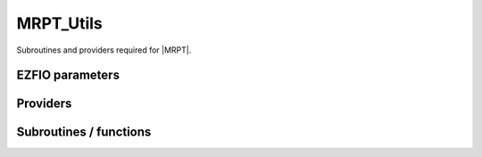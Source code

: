 .. _mrpt_utils:

.. program:: mrpt_utils

.. default-role:: option

==========
MRPT_Utils
==========

Subroutines and providers required for |MRPT|.



EZFIO parameters
----------------

.. option:: do_third_order_1h1p

    If `True`, compute the third order contribution for the 1h1p

    Default: True


Providers
---------


.. c:var:: apply_exc_to_psi

    .. code:: text

        subroutine apply_exc_to_psi(orb,hole_particle,spin_exc, &
        norm_out,psi_in_out,psi_in_out_coef, ndet,dim_psi_in,dim_psi_coef,N_states_in)

    File: :file:`excitations_cas.irp.f`

    apply a contracted excitation to psi_in_out whose coefficients are psi_in_out_coef hole_particle =  1  ===> creation     of an electron in psi_in_out = -1  ===> annhilation  of an electron in psi_in_out orb ===> is the index of orbital where you want wether to create or annhilate an electron spin_exc ===> is the spin of the electron (1 == alpha) (2 == beta) the wave function gets out normalized to unity 
    norm_out is the sum of the squared of the coefficients on which the excitation has been possible




.. c:var:: ci_dressed_pt2_new_eigenvectors

    .. code:: text

        double precision, allocatable	:: ci_electronic_dressed_pt2_new_energy	(N_states)
        double precision, allocatable	:: ci_dressed_pt2_new_eigenvectors	(N_det,N_states)
        double precision, allocatable	:: ci_dressed_pt2_new_eigenvectors_s2	(N_states)

    File: :file:`mrpt_utils.irp.f`

    Eigenvectors/values of the CI matrix




.. c:var:: ci_dressed_pt2_new_eigenvectors_s2

    .. code:: text

        double precision, allocatable	:: ci_electronic_dressed_pt2_new_energy	(N_states)
        double precision, allocatable	:: ci_dressed_pt2_new_eigenvectors	(N_det,N_states)
        double precision, allocatable	:: ci_dressed_pt2_new_eigenvectors_s2	(N_states)

    File: :file:`mrpt_utils.irp.f`

    Eigenvectors/values of the CI matrix




.. c:var:: ci_dressed_pt2_new_energy

    .. code:: text

        double precision, allocatable	:: ci_dressed_pt2_new_energy	(N_states)

    File: :file:`mrpt_utils.irp.f`

    N_states lowest eigenvalues of the CI matrix




.. c:var:: ci_electronic_dressed_pt2_new_energy

    .. code:: text

        double precision, allocatable	:: ci_electronic_dressed_pt2_new_energy	(N_states)
        double precision, allocatable	:: ci_dressed_pt2_new_eigenvectors	(N_det,N_states)
        double precision, allocatable	:: ci_dressed_pt2_new_eigenvectors_s2	(N_states)

    File: :file:`mrpt_utils.irp.f`

    Eigenvectors/values of the CI matrix




.. c:var:: corr_e_from_1h1p

    .. code:: text

        double precision, allocatable	:: one_anhil_one_creat_inact_virt_bis	(n_inact_orb,n_virt_orb,N_det,N_States)
        double precision, allocatable	:: corr_e_from_1h1p	(N_States)

    File: :file:`energies_cas.irp.f`

    




.. c:var:: delta_ij_mrpt

    .. code:: text

        double precision, allocatable	:: delta_ij_mrpt	(N_det,N_det,N_states)
        double precision, allocatable	:: second_order_pt_new	(N_states)
        double precision, allocatable	:: second_order_pt_new_1h	(N_states)
        double precision, allocatable	:: second_order_pt_new_1p	(N_states)
        double precision, allocatable	:: second_order_pt_new_1h1p	(N_states)
        double precision, allocatable	:: second_order_pt_new_2h	(N_states)
        double precision, allocatable	:: second_order_pt_new_2p	(N_states)
        double precision, allocatable	:: second_order_pt_new_1h2p	(N_states)
        double precision, allocatable	:: second_order_pt_new_2h1p	(N_states)
        double precision, allocatable	:: second_order_pt_new_2h2p	(N_states)

    File: :file:`mrpt_utils.irp.f`

    Dressing matrix in N_det basis




.. c:var:: energy_cas_dyall

    .. code:: text

        double precision, allocatable	:: energy_cas_dyall	(N_states)

    File: :file:`energies_cas.irp.f`

    




.. c:var:: energy_cas_dyall_no_exchange

    .. code:: text

        double precision, allocatable	:: energy_cas_dyall_no_exchange	(N_states)

    File: :file:`energies_cas.irp.f`

    




.. c:var:: fock_core_inactive

    .. code:: text

        double precision, allocatable	:: fock_core_inactive	(mo_tot_num)

    File: :file:`fock_like_operators.irp.f`

    inactive part of the fock operator with contributions only from the inactive




.. c:var:: fock_core_inactive_from_act

    .. code:: text

        double precision, allocatable	:: fock_core_inactive_from_act	(mo_tot_num,2,N_states)

    File: :file:`fock_like_operators.irp.f`

    inactive part of the fock operator with contributions only from the active




.. c:var:: fock_core_inactive_total

    .. code:: text

        double precision, allocatable	:: fock_core_inactive_total	(mo_tot_num,2,N_states)
        double precision, allocatable	:: fock_core_inactive_total_spin_trace	(mo_tot_num,N_states)

    File: :file:`fock_like_operators.irp.f`

    inactive part of the fock operator




.. c:var:: fock_core_inactive_total_spin_trace

    .. code:: text

        double precision, allocatable	:: fock_core_inactive_total	(mo_tot_num,2,N_states)
        double precision, allocatable	:: fock_core_inactive_total_spin_trace	(mo_tot_num,N_states)

    File: :file:`fock_like_operators.irp.f`

    inactive part of the fock operator




.. c:var:: fock_operator_active_from_core_inact

    .. code:: text

        double precision, allocatable	:: fock_operator_active_from_core_inact	(mo_tot_num,mo_tot_num)

    File: :file:`fock_like_operators.irp.f`

    active part of the fock operator with contributions only from the inactive




.. c:var:: fock_virt_from_act

    .. code:: text

        double precision, allocatable	:: fock_virt_from_act	(mo_tot_num,2,N_states)

    File: :file:`fock_like_operators.irp.f`

    virtual part of the fock operator with contributions only from the active




.. c:var:: fock_virt_from_core_inact

    .. code:: text

        double precision, allocatable	:: fock_virt_from_core_inact	(mo_tot_num)

    File: :file:`fock_like_operators.irp.f`

    fock operator for the virtuals that comes from the doubly occupied orbitals




.. c:var:: fock_virt_total

    .. code:: text

        double precision, allocatable	:: fock_virt_total	(mo_tot_num,2,N_states)
        double precision, allocatable	:: fock_virt_total_spin_trace	(mo_tot_num,N_states)

    File: :file:`fock_like_operators.irp.f`

    inactive part of the fock operator




.. c:var:: fock_virt_total_spin_trace

    .. code:: text

        double precision, allocatable	:: fock_virt_total	(mo_tot_num,2,N_states)
        double precision, allocatable	:: fock_virt_total_spin_trace	(mo_tot_num,N_states)

    File: :file:`fock_like_operators.irp.f`

    inactive part of the fock operator




.. c:var:: gen_det_ref_idx

    .. code:: text

        integer(bit_kind), allocatable	:: gen_det_ref_sorted	(N_int,2,N_det_generators,2)
        integer, allocatable	:: gen_det_ref_shortcut	(0:N_det_generators,2)
        integer, allocatable	:: gen_det_ref_version	(N_int,N_det_generators,2)
        integer, allocatable	:: gen_det_ref_idx	(N_det_generators,2)

    File: :file:`mrpt_dress.irp.f`

    




.. c:var:: gen_det_ref_shortcut

    .. code:: text

        integer(bit_kind), allocatable	:: gen_det_ref_sorted	(N_int,2,N_det_generators,2)
        integer, allocatable	:: gen_det_ref_shortcut	(0:N_det_generators,2)
        integer, allocatable	:: gen_det_ref_version	(N_int,N_det_generators,2)
        integer, allocatable	:: gen_det_ref_idx	(N_det_generators,2)

    File: :file:`mrpt_dress.irp.f`

    




.. c:var:: gen_det_ref_sorted

    .. code:: text

        integer(bit_kind), allocatable	:: gen_det_ref_sorted	(N_int,2,N_det_generators,2)
        integer, allocatable	:: gen_det_ref_shortcut	(0:N_det_generators,2)
        integer, allocatable	:: gen_det_ref_version	(N_int,N_det_generators,2)
        integer, allocatable	:: gen_det_ref_idx	(N_det_generators,2)

    File: :file:`mrpt_dress.irp.f`

    




.. c:var:: gen_det_ref_version

    .. code:: text

        integer(bit_kind), allocatable	:: gen_det_ref_sorted	(N_int,2,N_det_generators,2)
        integer, allocatable	:: gen_det_ref_shortcut	(0:N_det_generators,2)
        integer, allocatable	:: gen_det_ref_version	(N_int,N_det_generators,2)
        integer, allocatable	:: gen_det_ref_idx	(N_det_generators,2)

    File: :file:`mrpt_dress.irp.f`

    




.. c:var:: give_holes_and_particles_in_active_space

    .. code:: text

        subroutine give_holes_and_particles_in_active_space(det_1,det_2,n_holes_spin,n_particles_spin,n_holes,n_particles,&
        holes_active_list,particles_active_list)

    File: :file:`psi_active_prov.irp.f`

    returns the holes and particles operators WITHIN THE ACTIVE SPACE that connect det_1 and det_2. By definition, the holes/particles are such that one starts from det_1 and goes to det_2 
    n_holes is the total number of holes n_particles is the total number of particles n_holes_spin is the number of number of holes per spin (1=alpha, 2=beta) n_particles_spin is the number of number of particles per spin (1=alpha, 2=beta) holes_active_list is the index of the holes per spin, that ranges from 1 to n_act_orb particles_active_list is the index of the particles per spin, that ranges from 1 to n_act_orb




.. c:var:: hmatrix_dressed_pt2_new

    .. code:: text

        double precision, allocatable	:: hmatrix_dressed_pt2_new	(N_det,N_det,N_states)

    File: :file:`mrpt_utils.irp.f`

    




.. c:var:: hmatrix_dressed_pt2_new_symmetrized

    .. code:: text

        double precision, allocatable	:: hmatrix_dressed_pt2_new_symmetrized	(N_det,N_det,N_states)

    File: :file:`mrpt_utils.irp.f`

    




.. c:var:: one_anhil

    .. code:: text

        double precision, allocatable	:: one_anhil	(n_act_orb,2,N_states)

    File: :file:`energies_cas.irp.f`

    




.. c:var:: one_anhil_inact

    .. code:: text

        double precision, allocatable	:: one_anhil_inact	(n_inact_orb,n_act_orb,N_States)

    File: :file:`energies_cas.irp.f`

    




.. c:var:: one_anhil_one_creat

    .. code:: text

        double precision, allocatable	:: one_anhil_one_creat	(n_act_orb,n_act_orb,2,2,N_States)

    File: :file:`energies_cas.irp.f`

    




.. c:var:: one_anhil_one_creat_inact_virt

    .. code:: text

        double precision, allocatable	:: one_anhil_one_creat_inact_virt	(n_inact_orb,n_virt_orb,N_States)
        double precision, allocatable	:: one_anhil_one_creat_inact_virt_norm	(n_inact_orb,n_virt_orb,N_States,2)

    File: :file:`energies_cas.irp.f`

    




.. c:var:: one_anhil_one_creat_inact_virt_bis

    .. code:: text

        double precision, allocatable	:: one_anhil_one_creat_inact_virt_bis	(n_inact_orb,n_virt_orb,N_det,N_States)
        double precision, allocatable	:: corr_e_from_1h1p	(N_States)

    File: :file:`energies_cas.irp.f`

    




.. c:var:: one_anhil_one_creat_inact_virt_norm

    .. code:: text

        double precision, allocatable	:: one_anhil_one_creat_inact_virt	(n_inact_orb,n_virt_orb,N_States)
        double precision, allocatable	:: one_anhil_one_creat_inact_virt_norm	(n_inact_orb,n_virt_orb,N_States,2)

    File: :file:`energies_cas.irp.f`

    




.. c:var:: one_creat

    .. code:: text

        double precision, allocatable	:: one_creat	(n_act_orb,2,N_states)

    File: :file:`energies_cas.irp.f`

    




.. c:var:: one_creat_virt

    .. code:: text

        double precision, allocatable	:: one_creat_virt	(n_act_orb,n_virt_orb,N_States)

    File: :file:`energies_cas.irp.f`

    




.. c:var:: psi_active

    .. code:: text

        integer(bit_kind), allocatable	:: psi_active	(N_int,2,psi_det_size)

    File: :file:`psi_active_prov.irp.f`

    active part of psi




.. c:var:: psi_ref_bis_lock

    .. code:: text

        integer(omp_lock_kind), allocatable	:: psi_ref_bis_lock	(psi_det_size)

    File: :file:`mrpt_dress.irp.f`

    Locks on ref determinants to fill delta_ij




.. c:var:: second_order_pt_new

    .. code:: text

        double precision, allocatable	:: delta_ij_mrpt	(N_det,N_det,N_states)
        double precision, allocatable	:: second_order_pt_new	(N_states)
        double precision, allocatable	:: second_order_pt_new_1h	(N_states)
        double precision, allocatable	:: second_order_pt_new_1p	(N_states)
        double precision, allocatable	:: second_order_pt_new_1h1p	(N_states)
        double precision, allocatable	:: second_order_pt_new_2h	(N_states)
        double precision, allocatable	:: second_order_pt_new_2p	(N_states)
        double precision, allocatable	:: second_order_pt_new_1h2p	(N_states)
        double precision, allocatable	:: second_order_pt_new_2h1p	(N_states)
        double precision, allocatable	:: second_order_pt_new_2h2p	(N_states)

    File: :file:`mrpt_utils.irp.f`

    Dressing matrix in N_det basis




.. c:var:: second_order_pt_new_1h

    .. code:: text

        double precision, allocatable	:: delta_ij_mrpt	(N_det,N_det,N_states)
        double precision, allocatable	:: second_order_pt_new	(N_states)
        double precision, allocatable	:: second_order_pt_new_1h	(N_states)
        double precision, allocatable	:: second_order_pt_new_1p	(N_states)
        double precision, allocatable	:: second_order_pt_new_1h1p	(N_states)
        double precision, allocatable	:: second_order_pt_new_2h	(N_states)
        double precision, allocatable	:: second_order_pt_new_2p	(N_states)
        double precision, allocatable	:: second_order_pt_new_1h2p	(N_states)
        double precision, allocatable	:: second_order_pt_new_2h1p	(N_states)
        double precision, allocatable	:: second_order_pt_new_2h2p	(N_states)

    File: :file:`mrpt_utils.irp.f`

    Dressing matrix in N_det basis




.. c:var:: second_order_pt_new_1h1p

    .. code:: text

        double precision, allocatable	:: delta_ij_mrpt	(N_det,N_det,N_states)
        double precision, allocatable	:: second_order_pt_new	(N_states)
        double precision, allocatable	:: second_order_pt_new_1h	(N_states)
        double precision, allocatable	:: second_order_pt_new_1p	(N_states)
        double precision, allocatable	:: second_order_pt_new_1h1p	(N_states)
        double precision, allocatable	:: second_order_pt_new_2h	(N_states)
        double precision, allocatable	:: second_order_pt_new_2p	(N_states)
        double precision, allocatable	:: second_order_pt_new_1h2p	(N_states)
        double precision, allocatable	:: second_order_pt_new_2h1p	(N_states)
        double precision, allocatable	:: second_order_pt_new_2h2p	(N_states)

    File: :file:`mrpt_utils.irp.f`

    Dressing matrix in N_det basis




.. c:var:: second_order_pt_new_1h2p

    .. code:: text

        double precision, allocatable	:: delta_ij_mrpt	(N_det,N_det,N_states)
        double precision, allocatable	:: second_order_pt_new	(N_states)
        double precision, allocatable	:: second_order_pt_new_1h	(N_states)
        double precision, allocatable	:: second_order_pt_new_1p	(N_states)
        double precision, allocatable	:: second_order_pt_new_1h1p	(N_states)
        double precision, allocatable	:: second_order_pt_new_2h	(N_states)
        double precision, allocatable	:: second_order_pt_new_2p	(N_states)
        double precision, allocatable	:: second_order_pt_new_1h2p	(N_states)
        double precision, allocatable	:: second_order_pt_new_2h1p	(N_states)
        double precision, allocatable	:: second_order_pt_new_2h2p	(N_states)

    File: :file:`mrpt_utils.irp.f`

    Dressing matrix in N_det basis




.. c:var:: second_order_pt_new_1p

    .. code:: text

        double precision, allocatable	:: delta_ij_mrpt	(N_det,N_det,N_states)
        double precision, allocatable	:: second_order_pt_new	(N_states)
        double precision, allocatable	:: second_order_pt_new_1h	(N_states)
        double precision, allocatable	:: second_order_pt_new_1p	(N_states)
        double precision, allocatable	:: second_order_pt_new_1h1p	(N_states)
        double precision, allocatable	:: second_order_pt_new_2h	(N_states)
        double precision, allocatable	:: second_order_pt_new_2p	(N_states)
        double precision, allocatable	:: second_order_pt_new_1h2p	(N_states)
        double precision, allocatable	:: second_order_pt_new_2h1p	(N_states)
        double precision, allocatable	:: second_order_pt_new_2h2p	(N_states)

    File: :file:`mrpt_utils.irp.f`

    Dressing matrix in N_det basis




.. c:var:: second_order_pt_new_2h

    .. code:: text

        double precision, allocatable	:: delta_ij_mrpt	(N_det,N_det,N_states)
        double precision, allocatable	:: second_order_pt_new	(N_states)
        double precision, allocatable	:: second_order_pt_new_1h	(N_states)
        double precision, allocatable	:: second_order_pt_new_1p	(N_states)
        double precision, allocatable	:: second_order_pt_new_1h1p	(N_states)
        double precision, allocatable	:: second_order_pt_new_2h	(N_states)
        double precision, allocatable	:: second_order_pt_new_2p	(N_states)
        double precision, allocatable	:: second_order_pt_new_1h2p	(N_states)
        double precision, allocatable	:: second_order_pt_new_2h1p	(N_states)
        double precision, allocatable	:: second_order_pt_new_2h2p	(N_states)

    File: :file:`mrpt_utils.irp.f`

    Dressing matrix in N_det basis




.. c:var:: second_order_pt_new_2h1p

    .. code:: text

        double precision, allocatable	:: delta_ij_mrpt	(N_det,N_det,N_states)
        double precision, allocatable	:: second_order_pt_new	(N_states)
        double precision, allocatable	:: second_order_pt_new_1h	(N_states)
        double precision, allocatable	:: second_order_pt_new_1p	(N_states)
        double precision, allocatable	:: second_order_pt_new_1h1p	(N_states)
        double precision, allocatable	:: second_order_pt_new_2h	(N_states)
        double precision, allocatable	:: second_order_pt_new_2p	(N_states)
        double precision, allocatable	:: second_order_pt_new_1h2p	(N_states)
        double precision, allocatable	:: second_order_pt_new_2h1p	(N_states)
        double precision, allocatable	:: second_order_pt_new_2h2p	(N_states)

    File: :file:`mrpt_utils.irp.f`

    Dressing matrix in N_det basis




.. c:var:: second_order_pt_new_2h2p

    .. code:: text

        double precision, allocatable	:: delta_ij_mrpt	(N_det,N_det,N_states)
        double precision, allocatable	:: second_order_pt_new	(N_states)
        double precision, allocatable	:: second_order_pt_new_1h	(N_states)
        double precision, allocatable	:: second_order_pt_new_1p	(N_states)
        double precision, allocatable	:: second_order_pt_new_1h1p	(N_states)
        double precision, allocatable	:: second_order_pt_new_2h	(N_states)
        double precision, allocatable	:: second_order_pt_new_2p	(N_states)
        double precision, allocatable	:: second_order_pt_new_1h2p	(N_states)
        double precision, allocatable	:: second_order_pt_new_2h1p	(N_states)
        double precision, allocatable	:: second_order_pt_new_2h2p	(N_states)

    File: :file:`mrpt_utils.irp.f`

    Dressing matrix in N_det basis




.. c:var:: second_order_pt_new_2p

    .. code:: text

        double precision, allocatable	:: delta_ij_mrpt	(N_det,N_det,N_states)
        double precision, allocatable	:: second_order_pt_new	(N_states)
        double precision, allocatable	:: second_order_pt_new_1h	(N_states)
        double precision, allocatable	:: second_order_pt_new_1p	(N_states)
        double precision, allocatable	:: second_order_pt_new_1h1p	(N_states)
        double precision, allocatable	:: second_order_pt_new_2h	(N_states)
        double precision, allocatable	:: second_order_pt_new_2p	(N_states)
        double precision, allocatable	:: second_order_pt_new_1h2p	(N_states)
        double precision, allocatable	:: second_order_pt_new_2h1p	(N_states)
        double precision, allocatable	:: second_order_pt_new_2h2p	(N_states)

    File: :file:`mrpt_utils.irp.f`

    Dressing matrix in N_det basis




.. c:var:: three_anhil

    .. code:: text

        double precision, allocatable	:: three_anhil	(n_act_orb,n_act_orb,n_act_orb,2,2,2,N_states)

    File: :file:`energies_cas.irp.f`

    




.. c:var:: three_creat

    .. code:: text

        double precision, allocatable	:: three_creat	(n_act_orb,n_act_orb,n_act_orb,2,2,2,N_states)

    File: :file:`energies_cas.irp.f`

    




.. c:var:: two_anhil

    .. code:: text

        double precision, allocatable	:: two_anhil	(n_act_orb,n_act_orb,2,2,N_states)

    File: :file:`energies_cas.irp.f`

    




.. c:var:: two_anhil_one_creat

    .. code:: text

        double precision, allocatable	:: two_anhil_one_creat	(n_act_orb,n_act_orb,n_act_orb,2,2,2,N_states)

    File: :file:`energies_cas.irp.f`

    




.. c:var:: two_creat

    .. code:: text

        double precision, allocatable	:: two_creat	(n_act_orb,n_act_orb,2,2,N_states)

    File: :file:`energies_cas.irp.f`

    




.. c:var:: two_creat_one_anhil

    .. code:: text

        double precision, allocatable	:: two_creat_one_anhil	(n_act_orb,n_act_orb,n_act_orb,2,2,2,N_states)

    File: :file:`energies_cas.irp.f`

    




Subroutines / functions
-----------------------



.. c:function:: contrib_1h2p_dm_based

    .. code:: text

        subroutine contrib_1h2p_dm_based(accu)

    File: :file:`density_matrix_based.irp.f`

    





.. c:function:: contrib_2h1p_dm_based

    .. code:: text

        subroutine contrib_2h1p_dm_based(accu)

    File: :file:`density_matrix_based.irp.f`

    





.. c:function:: coulomb_value_no_check

    .. code:: text

        double precision function coulomb_value_no_check(det_in,Nint)

    File: :file:`excitations_cas.irp.f`

    Computes <i|H|i>





.. c:function:: diag_h_mat_elem_no_elec_check

    .. code:: text

        double precision function diag_H_mat_elem_no_elec_check(det_in,Nint)

    File: :file:`excitations_cas.irp.f`

    Computes <i|H|i>





.. c:function:: diag_h_mat_elem_no_elec_check_no_exchange

    .. code:: text

        double precision function diag_H_mat_elem_no_elec_check_no_exchange(det_in,Nint)

    File: :file:`excitations_cas.irp.f`

    Computes <i|H|i>





.. c:function:: find_connections_previous

    .. code:: text

        subroutine find_connections_previous(i_generator,n_selected,det_buffer,Nint,tq,N_tq,miniList,N_miniList)

    File: :file:`mrpt_dress.irp.f`

    





.. c:function:: get_delta_e_dyall

    .. code:: text

        subroutine get_delta_e_dyall(det_1,det_2,delta_e_final)

    File: :file:`psi_active_prov.irp.f`

    routine that returns the delta_e with the Moller Plesset and Dyall operators 
    with det_1 being a determinant from the cas, and det_2 being a perturber 
    Delta_e(det_1,det_2) = sum (hole) epsilon(hole) + sum(part) espilon(part) + delta_e(act) 
    where hole is necessary in the inactive, part necessary in the virtuals 
    and delta_e(act) is obtained from the contracted application of the excitation 
    operator in the active space that lead from det_1 to det_2





.. c:function:: get_delta_e_dyall_general_mp

    .. code:: text

        subroutine get_delta_e_dyall_general_mp(det_1,det_2,delta_e_final)

    File: :file:`psi_active_prov.irp.f`

    routine that returns the delta_e with the Moller Plesset and Dyall operators 
    with det_1 being a determinant from the cas, and det_2 being a perturber 
    Delta_e(det_1,det_2) = sum (hole) epsilon(hole) + sum(part) espilon(part) + delta_e(act) 
    where hole is necessary in the inactive, part necessary in the virtuals 
    and delta_e(act) is obtained as the sum of energies of excitations a la MP 






.. c:function:: give_1h1p_contrib

    .. code:: text

        subroutine give_1h1p_contrib(matrix_1h1p)

    File: :file:`new_way.irp.f`

    





.. c:function:: give_1h1p_only_doubles_spin_cross

    .. code:: text

        subroutine give_1h1p_only_doubles_spin_cross(matrix_1h1p)

    File: :file:`new_way.irp.f`

    





.. c:function:: give_1h1p_sec_order_singles_contrib

    .. code:: text

        subroutine give_1h1p_sec_order_singles_contrib(matrix_1h1p)

    File: :file:`new_way.irp.f`

    





.. c:function:: give_1h2p_contrib

    .. code:: text

        subroutine give_1h2p_contrib(matrix_1h2p)

    File: :file:`new_way.irp.f`

    





.. c:function:: give_1h2p_contrib_sec_order

    .. code:: text

        subroutine give_1h2p_contrib_sec_order(matrix_1h2p)

    File: :file:`new_way_second_order_coef.irp.f`

    





.. c:function:: give_1h2p_new

    .. code:: text

        subroutine give_1h2p_new(matrix_1h2p)

    File: :file:`second_order_new.irp.f`

    





.. c:function:: give_1p_sec_order_singles_contrib

    .. code:: text

        subroutine give_1p_sec_order_singles_contrib(matrix_1p)

    File: :file:`new_way.irp.f`

    





.. c:function:: give_2h1p_contrib

    .. code:: text

        subroutine give_2h1p_contrib(matrix_2h1p)

    File: :file:`new_way.irp.f`

    





.. c:function:: give_2h1p_contrib_sec_order

    .. code:: text

        subroutine give_2h1p_contrib_sec_order(matrix_2h1p)

    File: :file:`new_way_second_order_coef.irp.f`

    





.. c:function:: give_2h1p_new

    .. code:: text

        subroutine give_2h1p_new(matrix_2h1p)

    File: :file:`second_order_new.irp.f`

    





.. c:function:: give_2h2p

    .. code:: text

        subroutine give_2h2p(contrib_2h2p)

    File: :file:`give_2h2p.irp.f`

    





.. c:function:: give_2p_new

    .. code:: text

        subroutine give_2p_new(matrix_2p)

    File: :file:`second_order_new_2p.irp.f`

    





.. c:function:: give_active_part_determinant

    .. code:: text

        subroutine give_active_part_determinant(det_in,det_out)

    File: :file:`utils_bitmask.irp.f`

    





.. c:function:: give_core_inactive_part_determinant

    .. code:: text

        subroutine give_core_inactive_part_determinant(det_in,det_out)

    File: :file:`utils_bitmask.irp.f`

    





.. c:function:: give_holes_in_inactive_space

    .. code:: text

        subroutine give_holes_in_inactive_space(det_1,n_holes_spin,n_holes,holes_list)

    File: :file:`psi_active_prov.irp.f`

    returns the holes operators WITHIN THE INACTIVE SPACE that has lead to det_1. 
    n_holes is the total number of holes n_holes_spin is the number of number of holes per spin (1=alpha, 2=beta) holes_inactive_list is the index of the holes per spin, that ranges from 1 to mo_tot_num





.. c:function:: give_particles_in_virt_space

    .. code:: text

        subroutine give_particles_in_virt_space(det_1,n_particles_spin,n_particles,particles_list)

    File: :file:`psi_active_prov.irp.f`

    returns the holes operators WITHIN THE VIRTUAL SPACE that has lead to det_1. 
    n_particles is the total number of particles n_particles_spin is the number of number of particles per spin (1=alpha, 2=beta) particles_inactive_list is the index of the particles per spin, that ranges from 1 to mo_tot_num





.. c:function:: give_singles_and_partial_doubles_1h1p_contrib

    .. code:: text

        subroutine give_singles_and_partial_doubles_1h1p_contrib(matrix_1h1p,e_corr_from_1h1p_singles)

    File: :file:`energies_cas.irp.f`

    





.. c:function:: give_virt_part_determinant

    .. code:: text

        subroutine give_virt_part_determinant(det_in,det_out)

    File: :file:`utils_bitmask.irp.f`

    





.. c:function:: h_apply_mrpt

    .. code:: text

        subroutine H_apply_mrpt(delta_ij_,  Ndet)

    File: :file:`H_apply.irp.f_shell_186`

    Calls H_apply on the HF determinant and selects all connected single and double excitations (of the same symmetry). Auto-generated by the ``generate_h_apply`` script.





.. c:function:: h_apply_mrpt_1h

    .. code:: text

        subroutine H_apply_mrpt_1h(delta_ij_,  Ndet)

    File: :file:`H_apply.irp.f_shell_186`

    Calls H_apply on the HF determinant and selects all connected single and double excitations (of the same symmetry). Auto-generated by the ``generate_h_apply`` script.





.. c:function:: h_apply_mrpt_1h1p

    .. code:: text

        subroutine H_apply_mrpt_1h1p(delta_ij_,  Ndet)

    File: :file:`H_apply.irp.f_shell_186`

    Calls H_apply on the HF determinant and selects all connected single and double excitations (of the same symmetry). Auto-generated by the ``generate_h_apply`` script.





.. c:function:: h_apply_mrpt_1h1p_diexc

    .. code:: text

        subroutine H_apply_mrpt_1h1p_diexc(key_in, key_prev, hole_1,particl_1, hole_2, particl_2, fock_diag_tmp, i_generator, iproc_in , delta_ij_, Ndet )

    File: :file:`H_apply.irp.f_shell_186`

    





.. c:function:: h_apply_mrpt_1h1p_diexcorg

    .. code:: text

        subroutine H_apply_mrpt_1h1p_diexcOrg(key_in,key_mask,hole_1,particl_1,hole_2, particl_2, fock_diag_tmp, i_generator, iproc_in , delta_ij_, Ndet )

    File: :file:`H_apply.irp.f_shell_186`

    Generate all double excitations of key_in using the bit masks of holes and particles. Assume N_int is already provided.





.. c:function:: h_apply_mrpt_1h1p_diexcp

    .. code:: text

        subroutine H_apply_mrpt_1h1p_diexcP(key_in, fs1, fh1, particl_1, fs2, fh2, particl_2, fock_diag_tmp, i_generator, iproc_in , delta_ij_, Ndet )

    File: :file:`H_apply.irp.f_shell_186`

    





.. c:function:: h_apply_mrpt_1h1p_monoexc

    .. code:: text

        subroutine H_apply_mrpt_1h1p_monoexc(key_in, hole_1,particl_1,fock_diag_tmp,i_generator,iproc_in , delta_ij_, Ndet )

    File: :file:`H_apply.irp.f_shell_186`

    Generate all single excitations of key_in using the bit masks of holes and particles. Assume N_int is already provided.





.. c:function:: h_apply_mrpt_1h2p

    .. code:: text

        subroutine H_apply_mrpt_1h2p(delta_ij_,  Ndet)

    File: :file:`H_apply.irp.f_shell_186`

    Calls H_apply on the HF determinant and selects all connected single and double excitations (of the same symmetry). Auto-generated by the ``generate_h_apply`` script.





.. c:function:: h_apply_mrpt_1h2p_diexc

    .. code:: text

        subroutine H_apply_mrpt_1h2p_diexc(key_in, key_prev, hole_1,particl_1, hole_2, particl_2, fock_diag_tmp, i_generator, iproc_in , delta_ij_, Ndet )

    File: :file:`H_apply.irp.f_shell_186`

    





.. c:function:: h_apply_mrpt_1h2p_diexcorg

    .. code:: text

        subroutine H_apply_mrpt_1h2p_diexcOrg(key_in,key_mask,hole_1,particl_1,hole_2, particl_2, fock_diag_tmp, i_generator, iproc_in , delta_ij_, Ndet )

    File: :file:`H_apply.irp.f_shell_186`

    Generate all double excitations of key_in using the bit masks of holes and particles. Assume N_int is already provided.





.. c:function:: h_apply_mrpt_1h2p_diexcp

    .. code:: text

        subroutine H_apply_mrpt_1h2p_diexcP(key_in, fs1, fh1, particl_1, fs2, fh2, particl_2, fock_diag_tmp, i_generator, iproc_in , delta_ij_, Ndet )

    File: :file:`H_apply.irp.f_shell_186`

    





.. c:function:: h_apply_mrpt_1h2p_monoexc

    .. code:: text

        subroutine H_apply_mrpt_1h2p_monoexc(key_in, hole_1,particl_1,fock_diag_tmp,i_generator,iproc_in , delta_ij_, Ndet )

    File: :file:`H_apply.irp.f_shell_186`

    Generate all single excitations of key_in using the bit masks of holes and particles. Assume N_int is already provided.





.. c:function:: h_apply_mrpt_1h_diexc

    .. code:: text

        subroutine H_apply_mrpt_1h_diexc(key_in, key_prev, hole_1,particl_1, hole_2, particl_2, fock_diag_tmp, i_generator, iproc_in , delta_ij_, Ndet )

    File: :file:`H_apply.irp.f_shell_186`

    





.. c:function:: h_apply_mrpt_1h_diexcorg

    .. code:: text

        subroutine H_apply_mrpt_1h_diexcOrg(key_in,key_mask,hole_1,particl_1,hole_2, particl_2, fock_diag_tmp, i_generator, iproc_in , delta_ij_, Ndet )

    File: :file:`H_apply.irp.f_shell_186`

    Generate all double excitations of key_in using the bit masks of holes and particles. Assume N_int is already provided.





.. c:function:: h_apply_mrpt_1h_diexcp

    .. code:: text

        subroutine H_apply_mrpt_1h_diexcP(key_in, fs1, fh1, particl_1, fs2, fh2, particl_2, fock_diag_tmp, i_generator, iproc_in , delta_ij_, Ndet )

    File: :file:`H_apply.irp.f_shell_186`

    





.. c:function:: h_apply_mrpt_1h_monoexc

    .. code:: text

        subroutine H_apply_mrpt_1h_monoexc(key_in, hole_1,particl_1,fock_diag_tmp,i_generator,iproc_in , delta_ij_, Ndet )

    File: :file:`H_apply.irp.f_shell_186`

    Generate all single excitations of key_in using the bit masks of holes and particles. Assume N_int is already provided.





.. c:function:: h_apply_mrpt_1p

    .. code:: text

        subroutine H_apply_mrpt_1p(delta_ij_,  Ndet)

    File: :file:`H_apply.irp.f_shell_186`

    Calls H_apply on the HF determinant and selects all connected single and double excitations (of the same symmetry). Auto-generated by the ``generate_h_apply`` script.





.. c:function:: h_apply_mrpt_1p_diexc

    .. code:: text

        subroutine H_apply_mrpt_1p_diexc(key_in, key_prev, hole_1,particl_1, hole_2, particl_2, fock_diag_tmp, i_generator, iproc_in , delta_ij_, Ndet )

    File: :file:`H_apply.irp.f_shell_186`

    





.. c:function:: h_apply_mrpt_1p_diexcorg

    .. code:: text

        subroutine H_apply_mrpt_1p_diexcOrg(key_in,key_mask,hole_1,particl_1,hole_2, particl_2, fock_diag_tmp, i_generator, iproc_in , delta_ij_, Ndet )

    File: :file:`H_apply.irp.f_shell_186`

    Generate all double excitations of key_in using the bit masks of holes and particles. Assume N_int is already provided.





.. c:function:: h_apply_mrpt_1p_diexcp

    .. code:: text

        subroutine H_apply_mrpt_1p_diexcP(key_in, fs1, fh1, particl_1, fs2, fh2, particl_2, fock_diag_tmp, i_generator, iproc_in , delta_ij_, Ndet )

    File: :file:`H_apply.irp.f_shell_186`

    





.. c:function:: h_apply_mrpt_1p_monoexc

    .. code:: text

        subroutine H_apply_mrpt_1p_monoexc(key_in, hole_1,particl_1,fock_diag_tmp,i_generator,iproc_in , delta_ij_, Ndet )

    File: :file:`H_apply.irp.f_shell_186`

    Generate all single excitations of key_in using the bit masks of holes and particles. Assume N_int is already provided.





.. c:function:: h_apply_mrpt_2h

    .. code:: text

        subroutine H_apply_mrpt_2h(delta_ij_,  Ndet)

    File: :file:`H_apply.irp.f_shell_186`

    Calls H_apply on the HF determinant and selects all connected single and double excitations (of the same symmetry). Auto-generated by the ``generate_h_apply`` script.





.. c:function:: h_apply_mrpt_2h1p

    .. code:: text

        subroutine H_apply_mrpt_2h1p(delta_ij_,  Ndet)

    File: :file:`H_apply.irp.f_shell_186`

    Calls H_apply on the HF determinant and selects all connected single and double excitations (of the same symmetry). Auto-generated by the ``generate_h_apply`` script.





.. c:function:: h_apply_mrpt_2h1p_diexc

    .. code:: text

        subroutine H_apply_mrpt_2h1p_diexc(key_in, key_prev, hole_1,particl_1, hole_2, particl_2, fock_diag_tmp, i_generator, iproc_in , delta_ij_, Ndet )

    File: :file:`H_apply.irp.f_shell_186`

    





.. c:function:: h_apply_mrpt_2h1p_diexcorg

    .. code:: text

        subroutine H_apply_mrpt_2h1p_diexcOrg(key_in,key_mask,hole_1,particl_1,hole_2, particl_2, fock_diag_tmp, i_generator, iproc_in , delta_ij_, Ndet )

    File: :file:`H_apply.irp.f_shell_186`

    Generate all double excitations of key_in using the bit masks of holes and particles. Assume N_int is already provided.





.. c:function:: h_apply_mrpt_2h1p_diexcp

    .. code:: text

        subroutine H_apply_mrpt_2h1p_diexcP(key_in, fs1, fh1, particl_1, fs2, fh2, particl_2, fock_diag_tmp, i_generator, iproc_in , delta_ij_, Ndet )

    File: :file:`H_apply.irp.f_shell_186`

    





.. c:function:: h_apply_mrpt_2h1p_monoexc

    .. code:: text

        subroutine H_apply_mrpt_2h1p_monoexc(key_in, hole_1,particl_1,fock_diag_tmp,i_generator,iproc_in , delta_ij_, Ndet )

    File: :file:`H_apply.irp.f_shell_186`

    Generate all single excitations of key_in using the bit masks of holes and particles. Assume N_int is already provided.





.. c:function:: h_apply_mrpt_2h2p

    .. code:: text

        subroutine H_apply_mrpt_2h2p(delta_ij_,  Ndet)

    File: :file:`H_apply.irp.f_shell_186`

    Calls H_apply on the HF determinant and selects all connected single and double excitations (of the same symmetry). Auto-generated by the ``generate_h_apply`` script.





.. c:function:: h_apply_mrpt_2h2p_diexc

    .. code:: text

        subroutine H_apply_mrpt_2h2p_diexc(key_in, key_prev, hole_1,particl_1, hole_2, particl_2, fock_diag_tmp, i_generator, iproc_in , delta_ij_, Ndet )

    File: :file:`H_apply.irp.f_shell_186`

    





.. c:function:: h_apply_mrpt_2h2p_diexcorg

    .. code:: text

        subroutine H_apply_mrpt_2h2p_diexcOrg(key_in,key_mask,hole_1,particl_1,hole_2, particl_2, fock_diag_tmp, i_generator, iproc_in , delta_ij_, Ndet )

    File: :file:`H_apply.irp.f_shell_186`

    Generate all double excitations of key_in using the bit masks of holes and particles. Assume N_int is already provided.





.. c:function:: h_apply_mrpt_2h2p_diexcp

    .. code:: text

        subroutine H_apply_mrpt_2h2p_diexcP(key_in, fs1, fh1, particl_1, fs2, fh2, particl_2, fock_diag_tmp, i_generator, iproc_in , delta_ij_, Ndet )

    File: :file:`H_apply.irp.f_shell_186`

    





.. c:function:: h_apply_mrpt_2h2p_monoexc

    .. code:: text

        subroutine H_apply_mrpt_2h2p_monoexc(key_in, hole_1,particl_1,fock_diag_tmp,i_generator,iproc_in , delta_ij_, Ndet )

    File: :file:`H_apply.irp.f_shell_186`

    Generate all single excitations of key_in using the bit masks of holes and particles. Assume N_int is already provided.





.. c:function:: h_apply_mrpt_2h_diexc

    .. code:: text

        subroutine H_apply_mrpt_2h_diexc(key_in, key_prev, hole_1,particl_1, hole_2, particl_2, fock_diag_tmp, i_generator, iproc_in , delta_ij_, Ndet )

    File: :file:`H_apply.irp.f_shell_186`

    





.. c:function:: h_apply_mrpt_2h_diexcorg

    .. code:: text

        subroutine H_apply_mrpt_2h_diexcOrg(key_in,key_mask,hole_1,particl_1,hole_2, particl_2, fock_diag_tmp, i_generator, iproc_in , delta_ij_, Ndet )

    File: :file:`H_apply.irp.f_shell_186`

    Generate all double excitations of key_in using the bit masks of holes and particles. Assume N_int is already provided.





.. c:function:: h_apply_mrpt_2h_diexcp

    .. code:: text

        subroutine H_apply_mrpt_2h_diexcP(key_in, fs1, fh1, particl_1, fs2, fh2, particl_2, fock_diag_tmp, i_generator, iproc_in , delta_ij_, Ndet )

    File: :file:`H_apply.irp.f_shell_186`

    





.. c:function:: h_apply_mrpt_2h_monoexc

    .. code:: text

        subroutine H_apply_mrpt_2h_monoexc(key_in, hole_1,particl_1,fock_diag_tmp,i_generator,iproc_in , delta_ij_, Ndet )

    File: :file:`H_apply.irp.f_shell_186`

    Generate all single excitations of key_in using the bit masks of holes and particles. Assume N_int is already provided.





.. c:function:: h_apply_mrpt_2p

    .. code:: text

        subroutine H_apply_mrpt_2p(delta_ij_,  Ndet)

    File: :file:`H_apply.irp.f_shell_186`

    Calls H_apply on the HF determinant and selects all connected single and double excitations (of the same symmetry). Auto-generated by the ``generate_h_apply`` script.





.. c:function:: h_apply_mrpt_2p_diexc

    .. code:: text

        subroutine H_apply_mrpt_2p_diexc(key_in, key_prev, hole_1,particl_1, hole_2, particl_2, fock_diag_tmp, i_generator, iproc_in , delta_ij_, Ndet )

    File: :file:`H_apply.irp.f_shell_186`

    





.. c:function:: h_apply_mrpt_2p_diexcorg

    .. code:: text

        subroutine H_apply_mrpt_2p_diexcOrg(key_in,key_mask,hole_1,particl_1,hole_2, particl_2, fock_diag_tmp, i_generator, iproc_in , delta_ij_, Ndet )

    File: :file:`H_apply.irp.f_shell_186`

    Generate all double excitations of key_in using the bit masks of holes and particles. Assume N_int is already provided.





.. c:function:: h_apply_mrpt_2p_diexcp

    .. code:: text

        subroutine H_apply_mrpt_2p_diexcP(key_in, fs1, fh1, particl_1, fs2, fh2, particl_2, fock_diag_tmp, i_generator, iproc_in , delta_ij_, Ndet )

    File: :file:`H_apply.irp.f_shell_186`

    





.. c:function:: h_apply_mrpt_2p_monoexc

    .. code:: text

        subroutine H_apply_mrpt_2p_monoexc(key_in, hole_1,particl_1,fock_diag_tmp,i_generator,iproc_in , delta_ij_, Ndet )

    File: :file:`H_apply.irp.f_shell_186`

    Generate all single excitations of key_in using the bit masks of holes and particles. Assume N_int is already provided.





.. c:function:: h_apply_mrpt_diexc

    .. code:: text

        subroutine H_apply_mrpt_diexc(key_in, key_prev, hole_1,particl_1, hole_2, particl_2, fock_diag_tmp, i_generator, iproc_in , delta_ij_, Ndet )

    File: :file:`H_apply.irp.f_shell_186`

    





.. c:function:: h_apply_mrpt_diexcorg

    .. code:: text

        subroutine H_apply_mrpt_diexcOrg(key_in,key_mask,hole_1,particl_1,hole_2, particl_2, fock_diag_tmp, i_generator, iproc_in , delta_ij_, Ndet )

    File: :file:`H_apply.irp.f_shell_186`

    Generate all double excitations of key_in using the bit masks of holes and particles. Assume N_int is already provided.





.. c:function:: h_apply_mrpt_diexcp

    .. code:: text

        subroutine H_apply_mrpt_diexcP(key_in, fs1, fh1, particl_1, fs2, fh2, particl_2, fock_diag_tmp, i_generator, iproc_in , delta_ij_, Ndet )

    File: :file:`H_apply.irp.f_shell_186`

    





.. c:function:: h_apply_mrpt_monoexc

    .. code:: text

        subroutine H_apply_mrpt_monoexc(key_in, hole_1,particl_1,fock_diag_tmp,i_generator,iproc_in , delta_ij_, Ndet )

    File: :file:`H_apply.irp.f_shell_186`

    Generate all single excitations of key_in using the bit masks of holes and particles. Assume N_int is already provided.





.. c:function:: i_h_j_dyall

    .. code:: text

        subroutine i_H_j_dyall(key_i,key_j,Nint,hij)

    File: :file:`excitations_cas.irp.f`

    Returns <i|H|j> where i and j are determinants





.. c:function:: i_h_j_dyall_no_exchange

    .. code:: text

        subroutine i_H_j_dyall_no_exchange(key_i,key_j,Nint,hij)

    File: :file:`excitations_cas.irp.f`

    Returns <i|H|j> where i and j are determinants





.. c:function:: mrpt_dress

    .. code:: text

        subroutine mrpt_dress(delta_ij_,  Ndet,i_generator,n_selected,det_buffer,Nint,iproc,key_mask)

    File: :file:`mrpt_dress.irp.f`

    





.. c:function:: set_generators_bitmasks_as_holes_and_particles

    .. code:: text

        subroutine set_generators_bitmasks_as_holes_and_particles

    File: :file:`set_as_holes_and_particles.irp.f`

    





.. c:function:: u0_h_dyall_u0

    .. code:: text

        subroutine u0_H_dyall_u0(energies,psi_in,psi_in_coef,ndet,dim_psi_in,dim_psi_coef,N_states_in,state_target)

    File: :file:`excitations_cas.irp.f`

    





.. c:function:: u0_h_dyall_u0_no_exchange

    .. code:: text

        subroutine u0_H_dyall_u0_no_exchange(energies,psi_in,psi_in_coef,ndet,dim_psi_in,dim_psi_coef,N_states_in,state_target)

    File: :file:`excitations_cas.irp.f`

    


